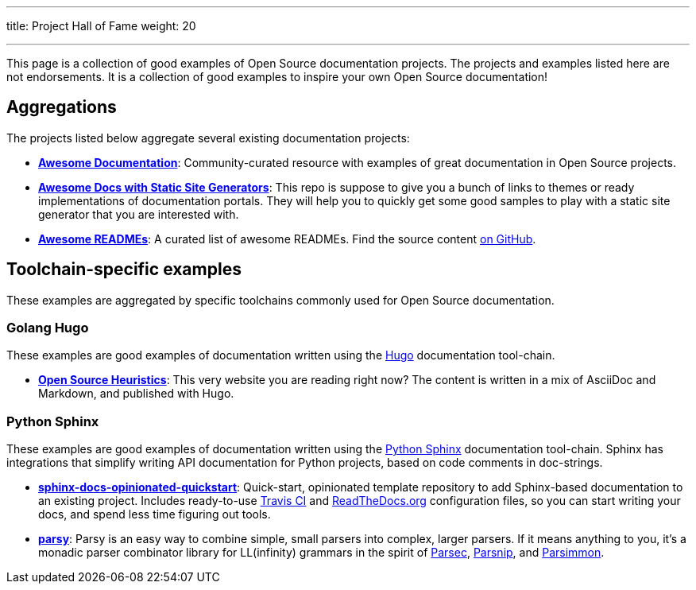 ---
title: Project Hall of Fame
weight: 20

---
:toc:

This page is a collection of good examples of Open Source documentation projects.
The projects and examples listed here are not endorsements.
It is a collection of good examples to inspire your own Open Source documentation!


[[aggregations]]
== Aggregations

The projects listed below aggregate several existing documentation projects:

* https://github.com/vipulgupta2048/awesome-documentation[*Awesome Documentation*]:
  Community-curated resource with examples of great documentation in Open Source projects.
* https://github.com/derberg/awesome-docs-with-static-site-generators[*Awesome Docs with Static Site Generators*]:
  This repo is suppose to give you a bunch of links to themes or ready implementations of documentation portals.
  They will help you to quickly get some good samples to play with a static site generator that you are interested with.
* https://project-awesome.org/matiassingers/awesome-readme[*Awesome READMEs*]:
  A curated list of awesome READMEs.
  Find the source content https://github.com/matiassingers/awesome-readme[on GitHub].


[[toolchains]]
== Toolchain-specific examples

These examples are aggregated by specific toolchains commonly used for Open Source documentation.

[[hugo]]
=== Golang Hugo

These examples are good examples of documentation written using the https://gohugo.io/[Hugo] documentation tool-chain.

* https://gitlab.com/jwflory/heuristics[*Open Source Heuristics*]:
  This very website you are reading right now?
  The content is written in a mix of AsciiDoc and Markdown, and published with Hugo.

[[sphinx]]
=== Python Sphinx

These examples are good examples of documentation written using the https://www.sphinx-doc.org/[Python Sphinx] documentation tool-chain.
Sphinx has integrations that simplify writing API documentation for Python projects, based on code comments in doc-strings.

* https://github.com/jwflory/sphinx-docs-opinionated-quickstart[*sphinx-docs-opinionated-quickstart*]:
  Quick-start, opinionated template repository to add Sphinx-based documentation to an existing project.
  Includes ready-to-use https://travis-ci.com/github/jwflory/sphinx-docs-opinionated-quickstart[Travis CI] and https://sphinx-docs-opinionated-quickstart.readthedocs.io/[ReadTheDocs.org] configuration files, so you can start writing your docs, and spend less time figuring out tools.
* https://parsy.readthedocs.io/[*parsy*]:
  Parsy is an easy way to combine simple, small parsers into complex, larger parsers.
  If it means anything to you, it's a monadic parser combinator library for LL(infinity) grammars in the spirit of https://github.com/haskell/parsec[Parsec], http://parsnip-parser.sourceforge.net/[Parsnip], and https://github.com/jneen/parsimmon[Parsimmon].
